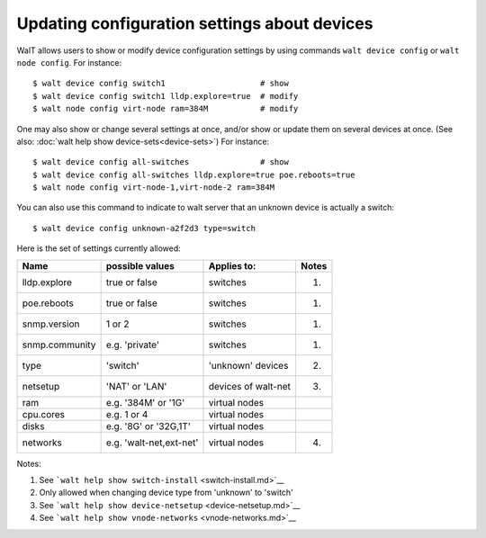 Updating configuration settings about devices
=============================================

WalT allows users to show or modify device configuration settings by
using commands ``walt device config`` or ``walt node config``. For
instance:

::

   $ walt device config switch1                    # show
   $ walt device config switch1 lldp.explore=true  # modify
   $ walt node config virt-node ram=384M           # modify

One may also show or change several settings at once, and/or show or
update them on several devices at once. (See also:
:doc:`walt help show device-sets<device-sets>`) For instance:

::

   $ walt device config all-switches               # show
   $ walt device config all-switches lldp.explore=true poe.reboots=true
   $ walt node config virt-node-1,virt-node-2 ram=384M

You can also use this command to indicate to walt server that an unknown
device is actually a switch:

::

   $ walt device config unknown-a2f2d3 type=switch

Here is the set of settings currently allowed:

============== ======================= =================== =====
Name           possible values         Applies to:         Notes
============== ======================= =================== =====
lldp.explore   true or false           switches            (1)
poe.reboots    true or false           switches            (1)
snmp.version   1 or 2                  switches            (1)
snmp.community e.g. 'private'          switches            (1)
type           'switch'                'unknown' devices   (2)
netsetup       'NAT' or 'LAN'          devices of walt-net (3)
ram            e.g. '384M' or '1G'     virtual nodes       
cpu.cores      e.g. 1 or 4             virtual nodes       
disks          e.g. '8G' or '32G,1T'   virtual nodes       
networks       e.g. 'walt-net,ext-net' virtual nodes       (4)
============== ======================= =================== =====

Notes:

1. See ```walt help show switch-install`` <switch-install.md>`__
2. Only allowed when changing device type from 'unknown' to 'switch'
3. See ```walt help show device-netsetup`` <device-netsetup.md>`__
4. See ```walt help show vnode-networks`` <vnode-networks.md>`__
